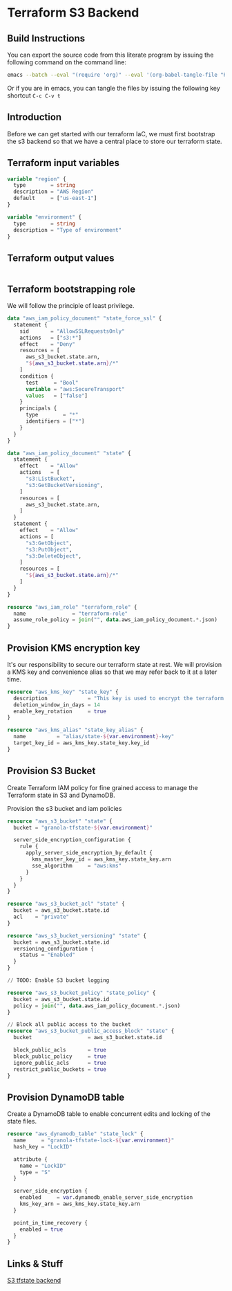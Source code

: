 * Terraform S3 Backend

** Build Instructions

You can export the source code from this literate program by issuing
the following command on the command line:

#+begin_src bash
  emacs --batch --eval "(require 'org)" --eval '(org-babel-tangle-file "README.org")'
#+end_src

Or if you are in emacs, you can tangle the files by issuing the
following key shortcut =C-c C-v t=

** Introduction

Before we can get started with our terraform IaC, we must first
bootstrap the s3 backend so that we have a central place to store our
terraform state.

** Terraform input variables

#+begin_src terraform :tangle variables.tf
  variable "region" {
    type        = string
    description = "AWS Region"
    default     = ["us-east-1"]
  }

  variable "environment" {
    type        = string
    description = "Type of environment"
  }
#+end_src
** Terraform output values

#+begin_src terraform :tangle outputs.tf
  
#+end_src
** Terraform bootstrapping role

We will follow the principle of least privilege.

#+begin_src terraform :tangle policy.tf
  data "aws_iam_policy_document" "state_force_ssl" {
    statement {
      sid       = "AllowSSLRequestsOnly"
      actions   = ["s3:*"]
      effect    = "Deny"
      resources = [
        aws_s3_bucket.state.arn,
        "${aws_s3_bucket.state.arn}/*"
      ]
      condition {
        test     = "Bool"
        variable = "aws:SecureTransport"
        values   = ["false"]
      }
      principals {
        type        = "*"
        identifiers = ["*"]
      }
    }
  }

  data "aws_iam_policy_document" "state" {
    statement {
      effect    = "Allow"
      actions   = [
        "s3:ListBucket",
        "s3:GetBucketVersioning",
      ]
      resources = [
        aws_s3_bucket.state.arn,
      ]
    }
    statement {
      effect    = "Allow"
      actions = [
        "s3:GetObject",
        "s3:PutObject",
        "s3:DeleteObject",
      ]
      resources = [
        "${aws_s3_bucket.state.arn}/*"
      ]
    }
  }

  resource "aws_iam_role" "terraform_role" {
    name               = "terraform-role"
    assume_role_policy = join("", data.aws_iam_policy_document.*.json)
  }
#+end_src

** Provision KMS encryption key

It's our responsibility to secure our terraform state at rest. We will
provision a KMS key and convenience alias so that we may refer back to
it at a later time.

#+begin_src terraform :tangle kms.tf
  resource "aws_kms_key" "state_key" {
    description             = "This key is used to encrypt the terraform state bucket"
    deletion_window_in_days = 14
    enable_key_rotation     = true
  }

  resource "aws_kms_alias" "state_key_alias" {
    name          = "alias/state-${var.environment}-key"
    target_key_id = aws_kms_key.state_key.key_id
  }

#+end_src

** Provision S3 Bucket

Create Terraform IAM policy for fine grained access to manage the
Terraform state in S3 and DynamoDB.

Provision the s3 bucket and iam policies

#+begin_src terraform :tangle s3.tf
  resource "aws_s3_bucket" "state" {
    bucket = "granola-tfstate-${var.environment}"

    server_side_encryption_configuration {
      rule {
        apply_server_side_encryption_by_default {
          kms_master_key_id = aws_kms_key.state_key.arn
          sse_algorithm     = "aws:kms"
        }
      }
    }
  }

  resource "aws_s3_bucket_acl" "state" {
    bucket = aws_s3_bucket.state.id
    acl    = "private"
  }

  resource "aws_s3_bucket_versioning" "state" {
    bucket = aws_s3_bucket.state.id
    versioning_configuration {
      status = "Enabled"
    }
  }

  // TODO: Enable S3 bucket logging

  resource "aws_s3_bucket_policy" "state_policy" {
    bucket = aws_s3_bucket.state.id
    policy = join("", data.aws_iam_policy_document.*.json)
  }

  // Block all public access to the bucket
  resource "aws_s3_bucket_public_access_block" "state" {
    bucket                  = aws_s3_bucket.state.id

    block_public_acls       = true
    block_public_policy     = true
    ignore_public_acls      = true
    restrict_public_buckets = true
  }

#+end_src

** Provision DynamoDB table

Create a DynamoDB table to enable concurrent edits and locking of the
state files.

#+begin_src terraform :tangle dynamodb.tf
  resource "aws_dynamodb_table" "state_lock" {
    name     = "granola-tfstate-lock-${var.environment}"
    hash_key = "LockID"

    attribute {
      name = "LockID"
      type = "S"
    }

    server_side_encryption {
      enabled     = var.dynamodb_enable_server_side_encryption
      kms_key_arn = aws_kms_key.state_key.arn
    }

    point_in_time_recovery {
      enabled = true
    }
  }
#+end_src

** Links & Stuff

[[https://developer.hashicorp.com/terraform/language/settings/backends/s3][S3 tfstate backend]]
